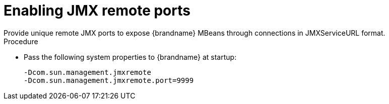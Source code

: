 [id='enabling-jmx-port_{context}']
= Enabling JMX remote ports
Provide unique remote JMX ports to expose {brandname} MBeans through connections in JMXServiceURL format.

//Server Guide
ifdef::remote_caches[]
[NOTE]
====
{brandname} Server does not expose JMX remotely via the single port endpoint.
If you want to remotely access {brandname} Server via JMX you must enable a remote port.
====
endif::remote_caches[]

.Procedure

* Pass the following system properties to {brandname} at startup:
+
[source,options="nowrap",subs=attributes+]
----
-Dcom.sun.management.jmxremote
-Dcom.sun.management.jmxremote.port=9999
----
